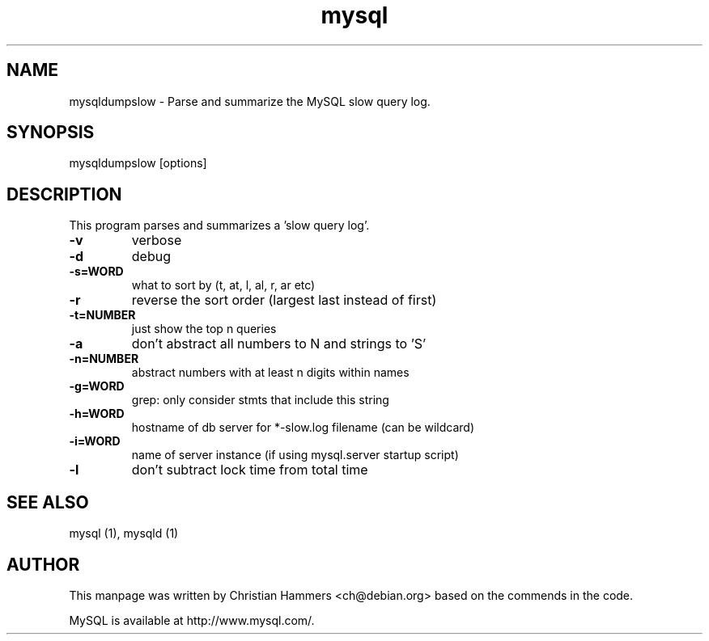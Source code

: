 .TH mysql 1 "17 March 2003" "MySQL 3.23" "MySQL database"
.SH NAME
mysqldumpslow \- Parse and summarize the MySQL slow query log.
.SH SYNOPSIS
mysqldumpslow [options]
.SH DESCRIPTION
This program parses and summarizes a 'slow query log'.

.TP
\fB\-v\fR 
verbose
.TP
\fB\-d\fR 
debug
.TP
\fB\-s=WORD\fR 
what to sort by (t, at, l, al, r, ar etc)
.TP
\fB\-r\fR  
reverse the sort order (largest last instead of first)
.TP
\fB\-t=NUMBER\fR 
just show the top n queries
.TP
\fB\-a\fR  
don't abstract all numbers to N and strings to 'S'
.TP
\fB\-n=NUMBER\fR
abstract numbers with at least n digits within names
.TP
\fB\-g=WORD\fR 
grep: only consider stmts that include this string
.TP
\fB\-h=WORD\fR
hostname of db server for *-slow.log filename (can be wildcard)
.TP
\fB\-i=WORD\fR 
name of server instance (if using mysql.server startup script)
.TP
\fB\-l\fR  
don't subtract lock time from total time

.SH "SEE ALSO"
mysql (1), mysqld (1)
.SH AUTHOR
This manpage was written by Christian Hammers <ch@debian.org> based on
the commends in the code.

MySQL is available at http://www.mysql.com/.
.\" end of man page
